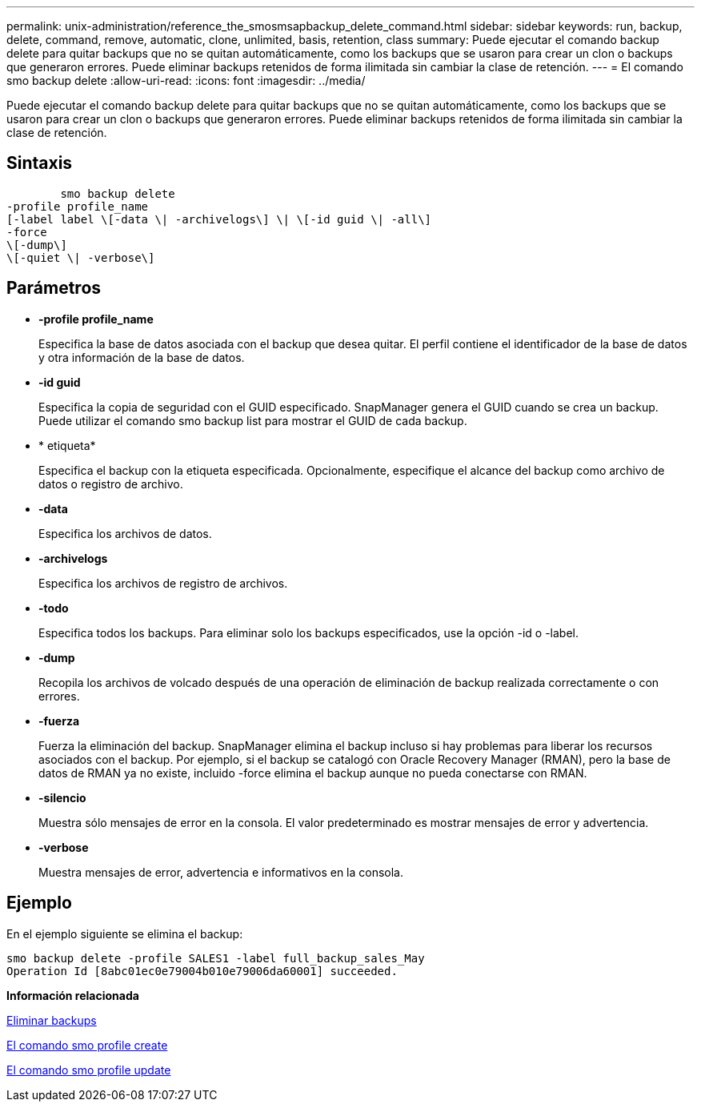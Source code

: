 ---
permalink: unix-administration/reference_the_smosmsapbackup_delete_command.html 
sidebar: sidebar 
keywords: run, backup, delete, command, remove, automatic, clone, unlimited, basis, retention, class 
summary: Puede ejecutar el comando backup delete para quitar backups que no se quitan automáticamente, como los backups que se usaron para crear un clon o backups que generaron errores. Puede eliminar backups retenidos de forma ilimitada sin cambiar la clase de retención. 
---
= El comando smo backup delete
:allow-uri-read: 
:icons: font
:imagesdir: ../media/


[role="lead"]
Puede ejecutar el comando backup delete para quitar backups que no se quitan automáticamente, como los backups que se usaron para crear un clon o backups que generaron errores. Puede eliminar backups retenidos de forma ilimitada sin cambiar la clase de retención.



== Sintaxis

[listing]
----

        smo backup delete
-profile profile_name
[-label label \[-data \| -archivelogs\] \| \[-id guid \| -all\]
-force
\[-dump\]
\[-quiet \| -verbose\]
----


== Parámetros

* *-profile profile_name*
+
Especifica la base de datos asociada con el backup que desea quitar. El perfil contiene el identificador de la base de datos y otra información de la base de datos.

* *-id guid*
+
Especifica la copia de seguridad con el GUID especificado. SnapManager genera el GUID cuando se crea un backup. Puede utilizar el comando smo backup list para mostrar el GUID de cada backup.

* * etiqueta*
+
Especifica el backup con la etiqueta especificada. Opcionalmente, especifique el alcance del backup como archivo de datos o registro de archivo.

* *-data*
+
Especifica los archivos de datos.

* *-archivelogs*
+
Especifica los archivos de registro de archivos.

* *-todo*
+
Especifica todos los backups. Para eliminar solo los backups especificados, use la opción -id o -label.

* *-dump*
+
Recopila los archivos de volcado después de una operación de eliminación de backup realizada correctamente o con errores.

* *-fuerza*
+
Fuerza la eliminación del backup. SnapManager elimina el backup incluso si hay problemas para liberar los recursos asociados con el backup. Por ejemplo, si el backup se catalogó con Oracle Recovery Manager (RMAN), pero la base de datos de RMAN ya no existe, incluido -force elimina el backup aunque no pueda conectarse con RMAN.

* *-silencio*
+
Muestra sólo mensajes de error en la consola. El valor predeterminado es mostrar mensajes de error y advertencia.

* *-verbose*
+
Muestra mensajes de error, advertencia e informativos en la consola.





== Ejemplo

En el ejemplo siguiente se elimina el backup:

[listing]
----
smo backup delete -profile SALES1 -label full_backup_sales_May
Operation Id [8abc01ec0e79004b010e79006da60001] succeeded.
----
*Información relacionada*

xref:task_deleting_backups.adoc[Eliminar backups]

xref:reference_the_smosmsapprofile_create_command.adoc[El comando smo profile create]

xref:reference_the_smosmsapprofile_update_command.adoc[El comando smo profile update]
